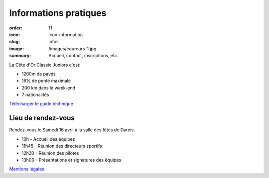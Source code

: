 Informations pratiques
######################

:order: 11
:icon: icon-information
:slug: infos
:image: /images/coureurs-1.jpg
:summary: Accueil, contact, inscriptions, etc.

La Côte d'Or Classic Juniors c'est:

- 1200m de pavés
- 16% de pente maximale
- 200 km dans le week-end
- 7 nationalités

`Télécharger le guide technique </images/livret.pdf>`_


Lieu de rendez-vous
===================

Rendez-vous le Samedi 16 avril à la salle des fêtes de Darois.

- 10h - Accueil des équipes
- 11h45 - Réunion des directeurs sportifs
- 12h20 - Réunion des pilotes
- 13h00 - Présentations et signatures des équipes


`Mentions légales </pages/mentions.html>`_

